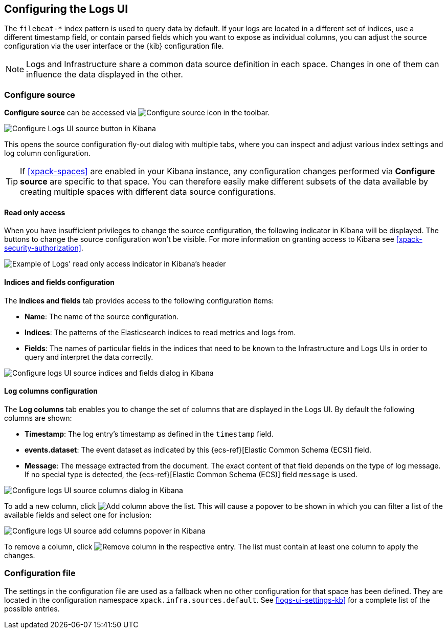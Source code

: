 [role="xpack"]
[[xpack-logs-configuring]]

:ecs-link: {ecs-ref}[Elastic Common Schema (ECS)]

== Configuring the Logs UI

The `filebeat-*` index pattern is used to query data by default. If your logs
are located in a different set of indices, use a different timestamp field, or
contain parsed fields which you want to expose as individual columns, you can
adjust the source configuration via the user interface or the {kib}
configuration file.

NOTE: Logs and Infrastructure share a common data source definition in
each space. Changes in one of them can influence the data displayed in the
other.

[float]
=== Configure source

*Configure source* can be accessed via
image:logs/images/logs-configure-source-gear-icon.png[Configure source icon]
in the toolbar.

[role="screenshot"]
image::logs/images/logs-configure-source.png[Configure Logs UI source button in Kibana]

This opens the source configuration fly-out dialog with multiple tabs, where
you can inspect and adjust various index settings and log column configuration.

TIP: If <<xpack-spaces>> are enabled in your Kibana instance, any configuration
changes performed via *Configure source* are specific to that space. You can
therefore easily make different subsets of the data available by creating
multiple spaces with different data source configurations.

[float]
[[logs-read-only-access]]
==== Read only access
When you have insufficient privileges to change the source configuration, the following
indicator in Kibana will be displayed. The buttons to change the source configuration
won't be visible. For more information on granting access to
Kibana see <<xpack-security-authorization>>.

[role="screenshot"]
image::logs/images/read-only-badge.png[Example of Logs' read only access indicator in Kibana's header]

[float]
==== Indices and fields configuration

The *Indices and fields* tab provides access to the following configuration
items:

* *Name*: The name of the source configuration.
* *Indices*: The patterns of the Elasticsearch indices to read metrics and logs
  from.
* *Fields*: The names of particular fields in the indices that need to be known
  to the Infrastructure and Logs UIs in order to query and interpret the data
  correctly.

[role="screenshot"]
image::logs/images/logs-configure-source-dialog-indices-tab.png[Configure logs UI source indices and fields dialog in Kibana]

[float]
==== Log columns configuration

The *Log columns* tab enables you to change the set of columns that are
displayed in the Logs UI. By default the following columns are shown:

* *Timestamp*: The log entry's timestamp as defined in the `timestamp` field.
* *events.dataset*: The event dataset as indicated by this {ecs-link} field.
* *Message*: The message extracted from the document. The exact content of that
  field depends on the type of log message. If no special type is detected, the
  {ecs-link} field `message` is used.

[role="screenshot"]
image::logs/images/logs-configure-source-dialog-log-columns-tab.png[Configure logs UI source columns dialog in Kibana]

To add a new column, click
image:logs/images/logs-configure-source-dialog-add-column-button.png[Add column]
above the list. This will cause a popover to be shown in which you can filter a
list of the available fields and select one for inclusion:

[role="screenshot"]
image::logs/images/logs-configure-source-dialog-add-column-popover.png[Configure logs UI source add columns popover in Kibana]

To remove a column, click
image:logs/images/logs-configure-source-dialog-remove-column-button.png[Remove column]
in the respective entry. The list must contain at least one column to apply the
changes.

[float]
=== Configuration file

The settings in the configuration file are used as a fallback when no other
configuration for that space has been defined. They are located in the
configuration namespace `xpack.infra.sources.default`. See
<<logs-ui-settings-kb>> for a complete list of the possible entries.
